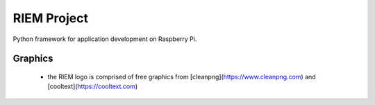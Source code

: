 ============
RIEM Project
============

Python framework for application development on Raspberry Pi.

Graphics
--------

 - the RIEM logo is comprised of free graphics from [cleanpng](https://www.cleanpng.com) and [cooltext](https://cooltext.com)
